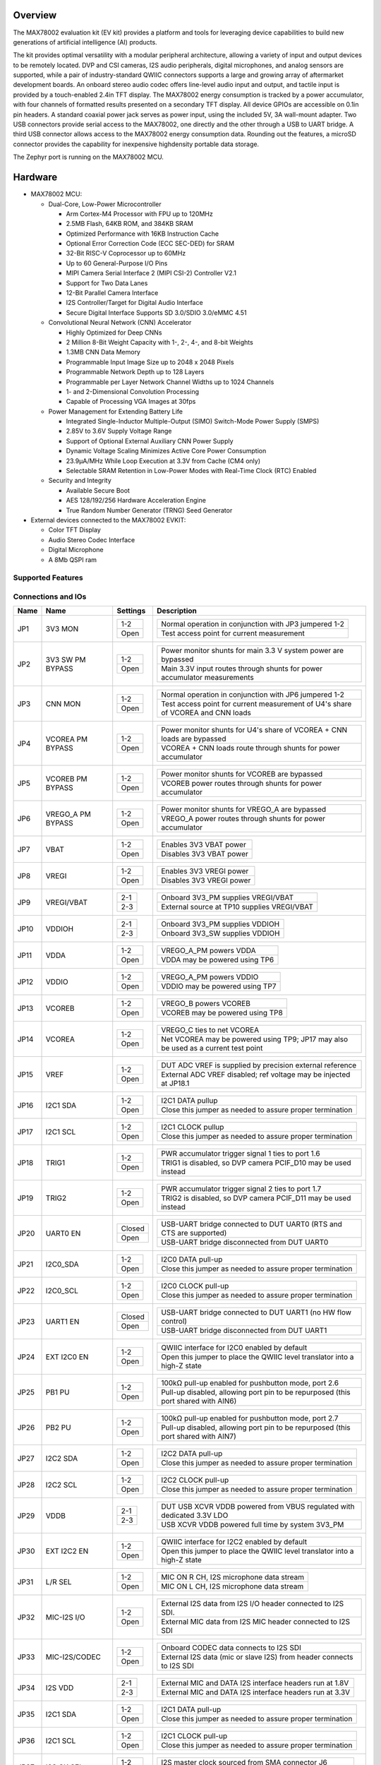 .. zephyr:board:: max78002evkit

Overview
********
The MAX78002 evaluation kit (EV kit) provides a platform and tools for leveraging device capabilities to build new
generations of artificial intelligence (AI) products.

The kit provides optimal versatility with a modular peripheral architecture, allowing a variety of input and output
devices to be remotely located. DVP and CSI cameras, I2S audio peripherals, digital microphones, and analog sensors
are supported, while a pair of industry-standard QWIIC connectors supports a large and growing array of aftermarket
development boards. An onboard stereo audio codec offers line-level audio input and output, and tactile input is
provided by a touch-enabled 2.4in TFT display. The MAX78002 energy consumption is tracked by a power accumulator,
with four channels of formatted results presented on a secondary TFT display. All device GPIOs are accessible on
0.1in pin headers. A standard coaxial power jack serves as power input, using the included 5V, 3A wall-mount
adapter. Two USB connectors provide serial access to the MAX78002, one directly and the other through a USB to UART
bridge. A third USB connector allows access to the MAX78002 energy consumption data. Rounding out the features, a
microSD connector provides the capability for inexpensive highdensity portable data storage.

The Zephyr port is running on the MAX78002 MCU.

.. image:: img/max78002evkit.webp
   :align: center
   :alt: MAX78002 EVKIT Front

.. image:: img/max78002evkit_back.webp
   :align: center
   :alt: MAX78002 EVKIT Back

Hardware
********

- MAX78002 MCU:

  - Dual-Core, Low-Power Microcontroller

    - Arm Cortex-M4 Processor with FPU up to 120MHz
    - 2.5MB Flash, 64KB ROM, and 384KB SRAM
    - Optimized Performance with 16KB Instruction Cache
    - Optional Error Correction Code (ECC SEC-DED) for SRAM
    - 32-Bit RISC-V Coprocessor up to 60MHz
    - Up to 60 General-Purpose I/O Pins
    - MIPI Camera Serial Interface 2 (MIPI CSI-2) Controller V2.1
    - Support for Two Data Lanes
    - 12-Bit Parallel Camera Interface
    - I2S Controller/Target for Digital Audio Interface
    - Secure Digital Interface Supports SD 3.0/SDIO 3.0/eMMC 4.51

  - Convolutional Neural Network (CNN) Accelerator

    - Highly Optimized for Deep CNNs
    - 2 Million 8-Bit Weight Capacity with 1-, 2-, 4-, and 8-bit Weights
    - 1.3MB CNN Data Memory
    - Programmable Input Image Size up to 2048 x 2048 Pixels
    - Programmable Network Depth up to 128 Layers
    - Programmable per Layer Network Channel Widths up to 1024 Channels
    - 1- and 2-Dimensional Convolution Processing
    - Capable of Processing VGA Images at 30fps

  - Power Management for Extending Battery Life

    - Integrated Single-Inductor Multiple-Output (SIMO) Switch-Mode Power Supply (SMPS)
    - 2.85V to 3.6V Supply Voltage Range
    - Support of Optional External Auxiliary CNN Power Supply
    - Dynamic Voltage Scaling Minimizes Active Core Power Consumption
    - 23.9μA/MHz While Loop Execution at 3.3V from Cache (CM4 only)
    - Selectable SRAM Retention in Low-Power Modes with Real-Time Clock (RTC) Enabled

  - Security and Integrity

    - Available Secure Boot
    - AES 128/192/256 Hardware Acceleration Engine
    - True Random Number Generator (TRNG) Seed Generator

- External devices connected to the MAX78002 EVKIT:

  - Color TFT Display
  - Audio Stereo Codec Interface
  - Digital Microphone
  - A 8Mb QSPI ram

Supported Features
==================

.. zephyr:board-supported-hw::

Connections and IOs
===================

+-----------+-------------------+---------------+--------------------------------------------------------------------------------------------------+
| Name      | Name              | Settings      | Description                                                                                      |
+===========+===================+===============+==================================================================================================+
| JP1       | 3V3 MON           | +-----------+ |  +-----------------------------------------------------------------------------------------+     |
|           |                   | | 1-2       | |  | Normal operation in conjunction with JP3 jumpered 1-2                                   |     |
|           |                   | +-----------+ |  +-----------------------------------------------------------------------------------------+     |
|           |                   | | Open      | |  | Test access point for current measurement                                               |     |
|           |                   | +-----------+ |  +-----------------------------------------------------------------------------------------+     |
|           |                   |               |                                                                                                  |
+-----------+-------------------+---------------+--------------------------------------------------------------------------------------------------+
| JP2       | 3V3 SW PM BYPASS  | +-----------+ |  +-----------------------------------------------------------------------------------------+     |
|           |                   | | 1-2       | |  | Power monitor shunts for main 3.3 V system power are bypassed                           |     |
|           |                   | +-----------+ |  +-----------------------------------------------------------------------------------------+     |
|           |                   | | Open      | |  | Main 3.3V input routes through shunts for power accumulator measurements                |     |
|           |                   | +-----------+ |  +-----------------------------------------------------------------------------------------+     |
|           |                   |               |                                                                                                  |
+-----------+-------------------+---------------+--------------------------------------------------------------------------------------------------+
| JP3       | CNN MON           | +-----------+ |  +-----------------------------------------------------------------------------------------+     |
|           |                   | | 1-2       | |  | Normal operation in conjunction with JP6 jumpered 1-2                                   |     |
|           |                   | +-----------+ |  +-----------------------------------------------------------------------------------------+     |
|           |                   | | Open      | |  | Test access point for current measurement of U4's share of VCOREA and CNN loads         |     |
|           |                   | +-----------+ |  +-----------------------------------------------------------------------------------------+     |
|           |                   |               |                                                                                                  |
+-----------+-------------------+---------------+--------------------------------------------------------------------------------------------------+
| JP4       | VCOREA PM BYPASS  | +-----------+ |  +-----------------------------------------------------------------------------------------+     |
|           |                   | | 1-2       | |  | Power monitor shunts for U4's share of VCOREA + CNN loads are bypassed                  |     |
|           |                   | +-----------+ |  +-----------------------------------------------------------------------------------------+     |
|           |                   | | Open      | |  | VCOREA + CNN loads route through shunts for power accumulator                           |     |
|           |                   | +-----------+ |  +-----------------------------------------------------------------------------------------+     |
|           |                   |               |                                                                                                  |
+-----------+-------------------+---------------+--------------------------------------------------------------------------------------------------+
| JP5       | VCOREB PM BYPASS  | +-----------+ |  +-----------------------------------------------------------------------------------------+     |
|           |                   | | 1-2       | |  | Power monitor shunts for VCOREB are bypassed                                            |     |
|           |                   | +-----------+ |  +-----------------------------------------------------------------------------------------+     |
|           |                   | | Open      | |  | VCOREB power routes through shunts for power accumulator                                |     |
|           |                   | +-----------+ |  +-----------------------------------------------------------------------------------------+     |
|           |                   |               |                                                                                                  |
+-----------+-------------------+---------------+--------------------------------------------------------------------------------------------------+
| JP6       | VREGO_A PM BYPASS | +-----------+ |  +-----------------------------------------------------------------------------------------+     |
|           |                   | | 1-2       | |  | Power monitor shunts for VREGO_A are bypassed                                           |     |
|           |                   | +-----------+ |  +-----------------------------------------------------------------------------------------+     |
|           |                   | | Open      | |  | VREGO_A power routes through shunts for power accumulator                               |     |
|           |                   | +-----------+ |  +-----------------------------------------------------------------------------------------+     |
|           |                   |               |                                                                                                  |
+-----------+-------------------+---------------+--------------------------------------------------------------------------------------------------+
| JP7       | VBAT              | +-----------+ |  +-----------------------------------------------------------------------------------------+     |
|           |                   | | 1-2       | |  | Enables 3V3 VBAT power                                                                  |     |
|           |                   | +-----------+ |  +-----------------------------------------------------------------------------------------+     |
|           |                   | | Open      | |  | Disables 3V3 VBAT power                                                                 |     |
|           |                   | +-----------+ |  +-----------------------------------------------------------------------------------------+     |
|           |                   |               |                                                                                                  |
+-----------+-------------------+---------------+--------------------------------------------------------------------------------------------------+
| JP8       | VREGI             | +-----------+ |  +-----------------------------------------------------------------------------------------+     |
|           |                   | | 1-2       | |  | Enables 3V3 VREGI power                                                                 |     |
|           |                   | +-----------+ |  +-----------------------------------------------------------------------------------------+     |
|           |                   | | Open      | |  | Disables 3V3 VREGI power                                                                |     |
|           |                   | +-----------+ |  +-----------------------------------------------------------------------------------------+     |
|           |                   |               |                                                                                                  |
+-----------+-------------------+---------------+--------------------------------------------------------------------------------------------------+
| JP9       | VREGI/VBAT        | +-----------+ |  +-----------------------------------------------------------------------------------------+     |
|           |                   | | 2-1       | |  | Onboard 3V3_PM supplies VREGI/VBAT                                                      |     |
|           |                   | +-----------+ |  +-----------------------------------------------------------------------------------------+     |
|           |                   | | 2-3       | |  | External source at TP10 supplies VREGI/VBAT                                             |     |
|           |                   | +-----------+ |  +-----------------------------------------------------------------------------------------+     |
|           |                   |               |                                                                                                  |
+-----------+-------------------+---------------+--------------------------------------------------------------------------------------------------+
| JP10      | VDDIOH            | +-----------+ |  +-----------------------------------------------------------------------------------------+     |
|           |                   | | 2-1       | |  | Onboard 3V3_PM supplies VDDIOH                                                          |     |
|           |                   | +-----------+ |  +-----------------------------------------------------------------------------------------+     |
|           |                   | | 2-3       | |  | Onboard 3V3_SW supplies VDDIOH                                                          |     |
|           |                   | +-----------+ |  +-----------------------------------------------------------------------------------------+     |
|           |                   |               |                                                                                                  |
+-----------+-------------------+---------------+--------------------------------------------------------------------------------------------------+
| JP11      | VDDA              | +-----------+ |  +-----------------------------------------------------------------------------------------+     |
|           |                   | | 1-2       | |  | VREGO_A_PM powers VDDA                                                                  |     |
|           |                   | +-----------+ |  +-----------------------------------------------------------------------------------------+     |
|           |                   | | Open      | |  | VDDA may be powered using TP6                                                           |     |
|           |                   | +-----------+ |  +-----------------------------------------------------------------------------------------+     |
|           |                   |               |                                                                                                  |
+-----------+-------------------+---------------+--------------------------------------------------------------------------------------------------+
| JP12      | VDDIO             | +-----------+ |  +-----------------------------------------------------------------------------------------+     |
|           |                   | | 1-2       | |  | VREGO_A_PM powers VDDIO                                                                 |     |
|           |                   | +-----------+ |  +-----------------------------------------------------------------------------------------+     |
|           |                   | | Open      | |  | VDDIO may be powered using TP7                                                          |     |
|           |                   | +-----------+ |  +-----------------------------------------------------------------------------------------+     |
|           |                   |               |                                                                                                  |
+-----------+-------------------+---------------+--------------------------------------------------------------------------------------------------+
| JP13      | VCOREB            | +-----------+ |  +-----------------------------------------------------------------------------------------+     |
|           |                   | | 1-2       | |  | VREGO_B powers VCOREB                                                                   |     |
|           |                   | +-----------+ |  +-----------------------------------------------------------------------------------------+     |
|           |                   | | Open      | |  | VCOREB may be powered using TP8                                                         |     |
|           |                   | +-----------+ |  +-----------------------------------------------------------------------------------------+     |
|           |                   |               |                                                                                                  |
+-----------+-------------------+---------------+--------------------------------------------------------------------------------------------------+
| JP14      | VCOREA            | +-----------+ |  +-----------------------------------------------------------------------------------------+     |
|           |                   | | 1-2       | |  | VREGO_C ties to net VCOREA                                                              |     |
|           |                   | +-----------+ |  +-----------------------------------------------------------------------------------------+     |
|           |                   | | Open      | |  | Net VCOREA may be powered using TP9; JP17 may also be used as a current test point      |     |
|           |                   | +-----------+ |  +-----------------------------------------------------------------------------------------+     |
|           |                   |               |                                                                                                  |
+-----------+-------------------+---------------+--------------------------------------------------------------------------------------------------+
| JP15      | VREF              | +-----------+ |  +-----------------------------------------------------------------------------------------+     |
|           |                   | | 1-2       | |  | DUT ADC VREF is supplied by precision external reference                                |     |
|           |                   | +-----------+ |  +-----------------------------------------------------------------------------------------+     |
|           |                   | | Open      | |  | External ADC VREF disabled; ref voltage may be injected at JP18.1                       |     |
|           |                   | +-----------+ |  +-----------------------------------------------------------------------------------------+     |
|           |                   |               |                                                                                                  |
+-----------+-------------------+---------------+--------------------------------------------------------------------------------------------------+
| JP16      | I2C1 SDA          | +-----------+ |  +-----------------------------------------------------------------------------------------+     |
|           |                   | | 1-2       | |  | I2C1 DATA pullup                                                                        |     |
|           |                   | +-----------+ |  +-----------------------------------------------------------------------------------------+     |
|           |                   | | Open      | |  | Close this jumper as needed to assure proper termination                                |     |
|           |                   | +-----------+ |  +-----------------------------------------------------------------------------------------+     |
|           |                   |               |                                                                                                  |
+-----------+-------------------+---------------+--------------------------------------------------------------------------------------------------+
| JP17      | I2C1 SCL          | +-----------+ |  +-----------------------------------------------------------------------------------------+     |
|           |                   | | 1-2       | |  | I2C1 CLOCK pullup                                                                       |     |
|           |                   | +-----------+ |  +-----------------------------------------------------------------------------------------+     |
|           |                   | | Open      | |  | Close this jumper as needed to assure proper termination                                |     |
|           |                   | +-----------+ |  +-----------------------------------------------------------------------------------------+     |
|           |                   |               |                                                                                                  |
+-----------+-------------------+---------------+--------------------------------------------------------------------------------------------------+
| JP18      | TRIG1             | +-----------+ |  +-----------------------------------------------------------------------------------------+     |
|           |                   | | 1-2       | |  | PWR accumulator trigger signal 1 ties to port 1.6                                       |     |
|           |                   | +-----------+ |  +-----------------------------------------------------------------------------------------+     |
|           |                   | | Open      | |  | TRIG1 is disabled, so DVP camera PCIF_D10 may be used instead                           |     |
|           |                   | +-----------+ |  +-----------------------------------------------------------------------------------------+     |
|           |                   |               |                                                                                                  |
+-----------+-------------------+---------------+--------------------------------------------------------------------------------------------------+
| JP19      | TRIG2             | +-----------+ |  +-----------------------------------------------------------------------------------------+     |
|           |                   | | 1-2       | |  | PWR accumulator trigger signal 2 ties to port 1.7                                       |     |
|           |                   | +-----------+ |  +-----------------------------------------------------------------------------------------+     |
|           |                   | | Open      | |  | TRIG2 is disabled, so DVP camera PCIF_D11 may be used instead                           |     |
|           |                   | +-----------+ |  +-----------------------------------------------------------------------------------------+     |
|           |                   |               |                                                                                                  |
+-----------+-------------------+---------------+--------------------------------------------------------------------------------------------------+
| JP20      | UART0 EN          | +-----------+ |  +-----------------------------------------------------------------------------------------+     |
|           |                   | | Closed    | |  | USB-UART bridge connected to DUT UART0 (RTS and CTS are supported)                      |     |
|           |                   | +-----------+ |  +-----------------------------------------------------------------------------------------+     |
|           |                   | | Open      | |  | USB-UART bridge disconnected from DUT UART0                                             |     |
|           |                   | +-----------+ |  +-----------------------------------------------------------------------------------------+     |
|           |                   |               |                                                                                                  |
+-----------+-------------------+---------------+--------------------------------------------------------------------------------------------------+
| JP21      | I2C0_SDA          | +-----------+ |  +-----------------------------------------------------------------------------------------+     |
|           |                   | | 1-2       | |  | I2C0 DATA pull-up                                                                       |     |
|           |                   | +-----------+ |  +-----------------------------------------------------------------------------------------+     |
|           |                   | | Open      | |  | Close this jumper as needed to assure proper termination                                |     |
|           |                   | +-----------+ |  +-----------------------------------------------------------------------------------------+     |
|           |                   |               |                                                                                                  |
+-----------+-------------------+---------------+--------------------------------------------------------------------------------------------------+
| JP22      | I2C0_SCL          | +-----------+ |  +-----------------------------------------------------------------------------------------+     |
|           |                   | | 1-2       | |  | I2C0 CLOCK pull-up                                                                      |     |
|           |                   | +-----------+ |  +-----------------------------------------------------------------------------------------+     |
|           |                   | | Open      | |  | Close this jumper as needed to assure proper termination                                |     |
|           |                   | +-----------+ |  +-----------------------------------------------------------------------------------------+     |
|           |                   |               |                                                                                                  |
+-----------+-------------------+---------------+--------------------------------------------------------------------------------------------------+
| JP23      | UART1 EN          | +-----------+ |  +-----------------------------------------------------------------------------------------+     |
|           |                   | | Closed    | |  | USB-UART bridge connected to DUT UART1 (no HW flow control)                             |     |
|           |                   | +-----------+ |  +-----------------------------------------------------------------------------------------+     |
|           |                   | | Open      | |  | USB-UART bridge disconnected from DUT UART1                                             |     |
|           |                   | +-----------+ |  +-----------------------------------------------------------------------------------------+     |
|           |                   |               |                                                                                                  |
+-----------+-------------------+---------------+--------------------------------------------------------------------------------------------------+
| JP24      | EXT I2C0 EN       | +-----------+ |  +-----------------------------------------------------------------------------------------+     |
|           |                   | | 1-2       | |  | QWIIC interface for I2C0 enabled by default                                             |     |
|           |                   | +-----------+ |  +-----------------------------------------------------------------------------------------+     |
|           |                   | | Open      | |  | Open this jumper to place the QWIIC level translator into a high-Z state                |     |
|           |                   | +-----------+ |  +-----------------------------------------------------------------------------------------+     |
|           |                   |               |                                                                                                  |
+-----------+-------------------+---------------+--------------------------------------------------------------------------------------------------+
| JP25      | PB1 PU            | +-----------+ |  +-----------------------------------------------------------------------------------------+     |
|           |                   | | 1-2       | |  | 100kΩ pull-up enabled for pushbutton mode, port 2.6                                     |     |
|           |                   | +-----------+ |  +-----------------------------------------------------------------------------------------+     |
|           |                   | | Open      | |  | Pull-up disabled, allowing port pin to be repurposed (this port shared with AIN6)       |     |
|           |                   | +-----------+ |  +-----------------------------------------------------------------------------------------+     |
|           |                   |               |                                                                                                  |
+-----------+-------------------+---------------+--------------------------------------------------------------------------------------------------+
| JP26      | PB2 PU            | +-----------+ |  +-----------------------------------------------------------------------------------------+     |
|           |                   | | 1-2       | |  | 100kΩ pull-up enabled for pushbutton mode, port 2.7                                     |     |
|           |                   | +-----------+ |  +-----------------------------------------------------------------------------------------+     |
|           |                   | | Open      | |  | Pull-up disabled, allowing port pin to be repurposed (this port shared with AIN7)       |     |
|           |                   | +-----------+ |  +-----------------------------------------------------------------------------------------+     |
|           |                   |               |                                                                                                  |
+-----------+-------------------+---------------+--------------------------------------------------------------------------------------------------+
| JP27      | I2C2 SDA          | +-----------+ |  +-----------------------------------------------------------------------------------------+     |
|           |                   | | 1-2       | |  | I2C2 DATA pull-up                                                                       |     |
|           |                   | +-----------+ |  +-----------------------------------------------------------------------------------------+     |
|           |                   | | Open      | |  | Close this jumper as needed to assure proper termination                                |     |
|           |                   | +-----------+ |  +-----------------------------------------------------------------------------------------+     |
|           |                   |               |                                                                                                  |
+-----------+-------------------+---------------+--------------------------------------------------------------------------------------------------+
| JP28      | I2C2 SCL          | +-----------+ |  +-----------------------------------------------------------------------------------------+     |
|           |                   | | 1-2       | |  | I2C2 CLOCK pull-up                                                                      |     |
|           |                   | +-----------+ |  +-----------------------------------------------------------------------------------------+     |
|           |                   | | Open      | |  | Close this jumper as needed to assure proper termination                                |     |
|           |                   | +-----------+ |  +-----------------------------------------------------------------------------------------+     |
|           |                   |               |                                                                                                  |
+-----------+-------------------+---------------+--------------------------------------------------------------------------------------------------+
| JP29      | VDDB              | +-----------+ |  +-----------------------------------------------------------------------------------------+     |
|           |                   | | 2-1       | |  | DUT USB XCVR VDDB powered from VBUS regulated with dedicated 3.3V LDO                   |     |
|           |                   | +-----------+ |  +-----------------------------------------------------------------------------------------+     |
|           |                   | | 2-3       | |  | USB XCVR VDDB powered full time by system 3V3_PM                                        |     |
|           |                   | +-----------+ |  +-----------------------------------------------------------------------------------------+     |
|           |                   |               |                                                                                                  |
+-----------+-------------------+---------------+--------------------------------------------------------------------------------------------------+
| JP30      | EXT I2C2 EN       | +-----------+ |  +-----------------------------------------------------------------------------------------+     |
|           |                   | | 1-2       | |  | QWIIC interface for I2C2 enabled by default                                             |     |
|           |                   | +-----------+ |  +-----------------------------------------------------------------------------------------+     |
|           |                   | | Open      | |  | Open this jumper to place the QWIIC level translator into a high-Z state                |     |
|           |                   | +-----------+ |  +-----------------------------------------------------------------------------------------+     |
|           |                   |               |                                                                                                  |
+-----------+-------------------+---------------+--------------------------------------------------------------------------------------------------+
| JP31      | L/R SEL           | +-----------+ |  +-----------------------------------------------------------------------------------------+     |
|           |                   | | 1-2       | |  | MIC ON R CH, I2S microphone data stream                                                 |     |
|           |                   | +-----------+ |  +-----------------------------------------------------------------------------------------+     |
|           |                   | | Open      | |  | MIC ON L CH, I2S microphone data stream                                                 |     |
|           |                   | +-----------+ |  +-----------------------------------------------------------------------------------------+     |
|           |                   |               |                                                                                                  |
+-----------+-------------------+---------------+--------------------------------------------------------------------------------------------------+
| JP32      | MIC-I2S I/O       | +-----------+ |  +-----------------------------------------------------------------------------------------+     |
|           |                   | | 1-2       | |  | External I2S data from I2S I/O header connected to I2S SDI.                             |     |
|           |                   | +-----------+ |  +-----------------------------------------------------------------------------------------+     |
|           |                   | | Open      | |  | External MIC data from I2S MIC header connected to I2S SDI                              |     |
|           |                   | +-----------+ |  +-----------------------------------------------------------------------------------------+     |
|           |                   |               |                                                                                                  |
+-----------+-------------------+---------------+--------------------------------------------------------------------------------------------------+
| JP33      | MIC-I2S/CODEC     | +-----------+ |  +-----------------------------------------------------------------------------------------+     |
|           |                   | | 1-2       | |  | Onboard CODEC data connects to I2S SDI                                                  |     |
|           |                   | +-----------+ |  +-----------------------------------------------------------------------------------------+     |
|           |                   | | Open      | |  | External I2S data (mic or slave I2S) from header connects to I2S SDI                    |     |
|           |                   | +-----------+ |  +-----------------------------------------------------------------------------------------+     |
|           |                   |               |                                                                                                  |
+-----------+-------------------+---------------+--------------------------------------------------------------------------------------------------+
| JP34      | I2S VDD           | +-----------+ |  +-----------------------------------------------------------------------------------------+     |
|           |                   | | 2-1       | |  | External MIC and DATA I2S interface headers run at 1.8V                                 |     |
|           |                   | +-----------+ |  +-----------------------------------------------------------------------------------------+     |
|           |                   | | 2-3       | |  | External MIC and DATA I2S interface headers run at 3.3V                                 |     |
|           |                   | +-----------+ |  +-----------------------------------------------------------------------------------------+     |
|           |                   |               |                                                                                                  |
+-----------+-------------------+---------------+--------------------------------------------------------------------------------------------------+
| JP35      | I2C1 SDA          | +-----------+ |  +-----------------------------------------------------------------------------------------+     |
|           |                   | | 1-2       | |  | I2C1 DATA pull-up                                                                       |     |
|           |                   | +-----------+ |  +-----------------------------------------------------------------------------------------+     |
|           |                   | | Open      | |  | Close this jumper as needed to assure proper termination                                |     |
|           |                   | +-----------+ |  +-----------------------------------------------------------------------------------------+     |
|           |                   |               |                                                                                                  |
+-----------+-------------------+---------------+--------------------------------------------------------------------------------------------------+
| JP36      | I2C1 SCL          | +-----------+ |  +-----------------------------------------------------------------------------------------+     |
|           |                   | | 1-2       | |  | I2C1 CLOCK pull-up                                                                      |     |
|           |                   | +-----------+ |  +-----------------------------------------------------------------------------------------+     |
|           |                   | | Open      | |  | Close this jumper as needed to assure proper termination                                |     |
|           |                   | +-----------+ |  +-----------------------------------------------------------------------------------------+     |
|           |                   |               |                                                                                                  |
+-----------+-------------------+---------------+--------------------------------------------------------------------------------------------------+
| JP37      | I2S CK SEL        | +-----------+ |  +-----------------------------------------------------------------------------------------+     |
|           |                   | | 1-2       | |  | I2S master clock sourced from SMA connector J6                                          |     |
|           |                   | +-----------+ |  +-----------------------------------------------------------------------------------------+     |
|           |                   | | Open      | |  | I2S master clock sourced from onboard crystal oscillator                                |     |
|           |                   | +-----------+ |  +-----------------------------------------------------------------------------------------+     |
|           |                   |               |                                                                                                  |
+-----------+-------------------+---------------+--------------------------------------------------------------------------------------------------+
| JP38      | DVP CAM PWR       | +-----------+ |  +-----------------------------------------------------------------------------------------+     |
|           |                   | | 2-1       | |  | Sets state of DVP camera PWDN input; default is OFF for OVM7692                         |     |
|           |                   | +-----------+ |  +-----------------------------------------------------------------------------------------+     |
|           |                   | | 2-3       | |  | Sets state of DVP camera PWDN input; 2-3 will power up OVM7692                          |     |
|           |                   | +-----------+ |  +-----------------------------------------------------------------------------------------+     |
|           |                   |               |                                                                                                  |
+-----------+-------------------+---------------+--------------------------------------------------------------------------------------------------+
| JP39      | SW CAM PWUP       | +-----------+ |  +-----------------------------------------------------------------------------------------+     |
|           |                   | | 1-2       | |  | Camera reset and power up under port pin control                                        |     |
|           |                   | +-----------+ |  +-----------------------------------------------------------------------------------------+     |
|           |                   | | Open      | |  | Digilent P5C camera powered down, JP39 can over ride this condition                     |     |
|           |                   | +-----------+ |  +-----------------------------------------------------------------------------------------+     |
|           |                   |               |                                                                                                  |
+-----------+-------------------+---------------+--------------------------------------------------------------------------------------------------+
| JP40      | HW PWUP / SW PWUP | +-----------+ |  +-----------------------------------------------------------------------------------------+     |
|           |                   | | 1-2       | |  | Camera will reset and power up as soon as 3.3V reaches a valid level                    |     |
|           |                   | +-----------+ |  +-----------------------------------------------------------------------------------------+     |
|           |                   | | Open      | |  | Camera reset and power up under port pin control if JP39 is installed; else, camera off |     |
|           |                   | +-----------+ |  +-----------------------------------------------------------------------------------------+     |
|           |                   |               |                                                                                                  |
+-----------+-------------------+---------------+--------------------------------------------------------------------------------------------------+
| JP41      | CSI CAM I2C EN    | +-----------+ |  +-----------------------------------------------------------------------------------------+     |
|           |                   | | 1-2       | |  | CSI camera Digilent P5C I2C connects to I2C1 for register setup                         |     |
|           |                   | +-----------+ |  +-----------------------------------------------------------------------------------------+     |
|           |                   | | Open      | |  | Level translator and I2C PU are in high-Z state; I2C1 disconnected from P5C registers   |     |
|           |                   | +-----------+ |  +-----------------------------------------------------------------------------------------+     |
|           |                   |               |                                                                                                  |
+-----------+-------------------+---------------+--------------------------------------------------------------------------------------------------+
| JP42      | TFT DC            | +-----------+ |  +-----------------------------------------------------------------------------------------+     |
|           |                   | | 1-2       | |  | TFT data/command select connects to port 2.2                                            |     |
|           |                   | +-----------+ |  +-----------------------------------------------------------------------------------------+     |
|           |                   | | Open      | |  | Pull jumper if using AIN2                                                               |     |
|           |                   | +-----------+ |  +-----------------------------------------------------------------------------------------+     |
|           |                   |               |                                                                                                  |
+-----------+-------------------+---------------+--------------------------------------------------------------------------------------------------+
| JP43      | TFT CS            | +-----------+ |  +-----------------------------------------------------------------------------------------+     |
|           |                   | | 2-1       | |  | TFT CS driven by port 0.3, shared with UART0 RTS                                        |     |
|           |                   | +-----------+ |  +-----------------------------------------------------------------------------------------+     |
|           |                   | | 2-3       | |  | TFT CS driven by port 1.7, shared with DVP DATA 11 and TRIG2                            |     |
|           |                   | +-----------+ |  +-----------------------------------------------------------------------------------------+     |
|           |                   |               |                                                                                                  |
+-----------+-------------------+---------------+--------------------------------------------------------------------------------------------------+
| JP44      | LED1 EN           | +-----------+ |  +-----------------------------------------------------------------------------------------+     |
|           |                   | | 1-2       | |  | LED0 illuminates when port 2.4 is high                                                  |     |
|           |                   | +-----------+ |  +-----------------------------------------------------------------------------------------+     |
|           |                   | | Open      | |  | Pull jumper if using AIN4                                                               |     |
|           |                   | +-----------+ |  +-----------------------------------------------------------------------------------------+     |
|           |                   |               |                                                                                                  |
+-----------+-------------------+---------------+--------------------------------------------------------------------------------------------------+
| JP45      | LED2 EN           | +-----------+ |  +-----------------------------------------------------------------------------------------+     |
|           |                   | | 1-2       | |  | LED1 illuminates when port 2.5 is high                                                  |     |
|           |                   | +-----------+ |  +-----------------------------------------------------------------------------------------+     |
|           |                   | | Open      | |  | Pull jumper if using AIN5                                                               |     |
|           |                   | +-----------+ |  +-----------------------------------------------------------------------------------------+     |
|           |                   |               |                                                                                                  |
+-----------+-------------------+---------------+--------------------------------------------------------------------------------------------------+

Programming and Debugging
*************************

Flashing
========

The MAX78002 MCU can be flashed by connecting an external debug probe to the
SWD port. SWD debug can be accessed through the Cortex 10-pin connector, JH8.
Logic levels are fixed to VDDIO (1.8V).

Once the debug probe is connected to your host computer, then you can simply run the
``west flash`` command to write a firmware image into flash. To perform a full erase,
pass the ``--erase`` option when executing ``west flash``.

.. note::

   This board uses OpenOCD as the default debug interface. You can also use
   a Segger J-Link with Segger's native tooling by overriding the runner,
   appending ``--runner jlink`` to your ``west`` command(s). The J-Link should
   be connected to the standard 2*5 pin debug connector (JH8) using an
   appropriate adapter board and cable.

Debugging
=========

Please refer to the `Flashing`_ section and run the ``west debug`` command
instead of ``west flash``.

References
**********

- `MAX78002EVKIT web page`_

.. _MAX78002EVKIT web page:
   https://www.analog.com/en/resources/evaluation-hardware-and-software/evaluation-boards-kits/max78002evkit.html
